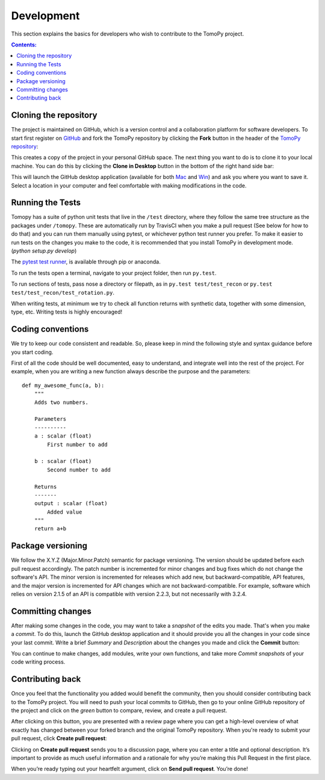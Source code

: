 ===========
Development
===========

This section explains the basics for developers who wish to contribute 
to the TomoPy project.

.. contents:: Contents:
   :local:


Cloning the repository
======================

The project is maintained on GitHub, which is a version control and a 
collaboration platform for software developers. To start first register 
on `GitHub <https://github.com>`_ and fork the TomoPy repository by 
clicking the **Fork** button in the header of the 
`TomoPy repository <https://github.com/tomopy/tomopy>`__: 

.. image:: img/fork-repo.png

This creates a copy of the project in your personal 
GitHub space. The next thing you want to do is to clone it to your 
local machine. You can do this by clicking the **Clone in Desktop** 
button in the bottom of the right hand side bar:

.. image:: img/clone-in-desktop.png

This will launch the GitHub desktop application 
(available for both `Mac <http://mac.github.com>`_ and 
`Win <http://windows.github.com>`_) 
and ask you where you want to save it. Select a location in your 
computer and feel comfortable with making modifications in the code.

Running the Tests
=================
Tomopy has a suite of python unit tests that live in the ``/test`` directory, 
where they follow the same tree structure as the packages under ``/tomopy``.
These are automatically run by TravisCI when you make a pull request 
(See below for how to do that) and you can run them manually using pytest,
or whichever python test runner you prefer.  To make it easier to run tests 
on the changes you make to the code, it is recommended that you install TomoPy 
in development mode.  (`python setup.py develop`)

The `pytest test runner <http://doc.pytest.org/en/latest/>`__, is available 
through pip or anaconda.  

To run the tests open a terminal, navigate to your project folder,
then run ``py.test``.  

To run sections of tests, pass nose a 
directory or filepath, as in ``py.test test/test_recon`` or 
``py.test test/test_recon/test_rotation.py``.

When writing tests, at minimum we try to check all function
returns with synthetic data, together with some dimension, type, etc.  
Writing tests is highly encouraged!

Coding conventions
==================

We try to keep our code consistent and readable. So, please keep  
in mind the following style and syntax guidance before you start
coding. 

First of all the code should be well documented, easy to understand, 
and integrate well into the rest of the project. For example, when you 
are writing a new function always describe the purpose and the 
parameters::

    def my_awesome_func(a, b):
        """
        Adds two numbers.

        Parameters
        ----------
        a : scalar (float)
            First number to add

        b : scalar (float)
            Second number to add

        Returns
        -------
        output : scalar (float)
            Added value
        """
        return a+b

Package versioning
==================

We follow the X.Y.Z (Major.Minor.Patch) semantic for package versioning.
The version should be updated before each pull request accordingly. The
patch number is incremented for minor changes and bug fixes which do not
change the software's API. The minor version is incremented for releases
which add new, but backward-compatible, API features, and the major version
is incremented for API changes which are not backward-compatible. For
example, software which relies on version 2.1.5 of an API is compatible
with version 2.2.3, but not necessarily with 3.2.4.

Committing changes
=================

After making some changes in the code, you may want to take a 
*snapshot* of the edits you made. That's when you make a *commit*. 
To do this, launch the GitHub desktop application and it should 
provide you all the changes in your code since your last commit.
Write a brief *Summary* and *Description* about the changes you 
made and click the **Commit** button: 

.. image:: img/commit-screen.png

You can continue to make changes, add modules, write your own functions, 
and take more *Commit snapshots* of your code writing process.

Contributing back
=================

Once you feel that the functionality you added would benefit the community, 
then you should consider contributing back to the TomoPy project. You will 
need to push your local commits to GitHub, then go to your online GitHub 
repository of the project and click on the *green* button to compare, review, 
and create a pull request.

.. image:: img/create-revision.png

After clicking on this button, you are presented with a review page 
where you can get a high-level overview of what exactly has changed
between your forked branch and the original TomoPy repository. 
When you're ready to submit your pull request, click 
**Create pull request**:

.. image:: img/create-pr.png

Clicking on **Create pull request** sends you to a discussion page,  
where you can enter a title and optional description. It’s important to  
provide as much useful information and a rationale for why you’re making  
this Pull Request in the first place.

When you’re ready typing out your heartfelt argument, click on **Send 
pull request**. You’re done!

.. This text is partially adopted from GitHub guides and Wikipedia.
